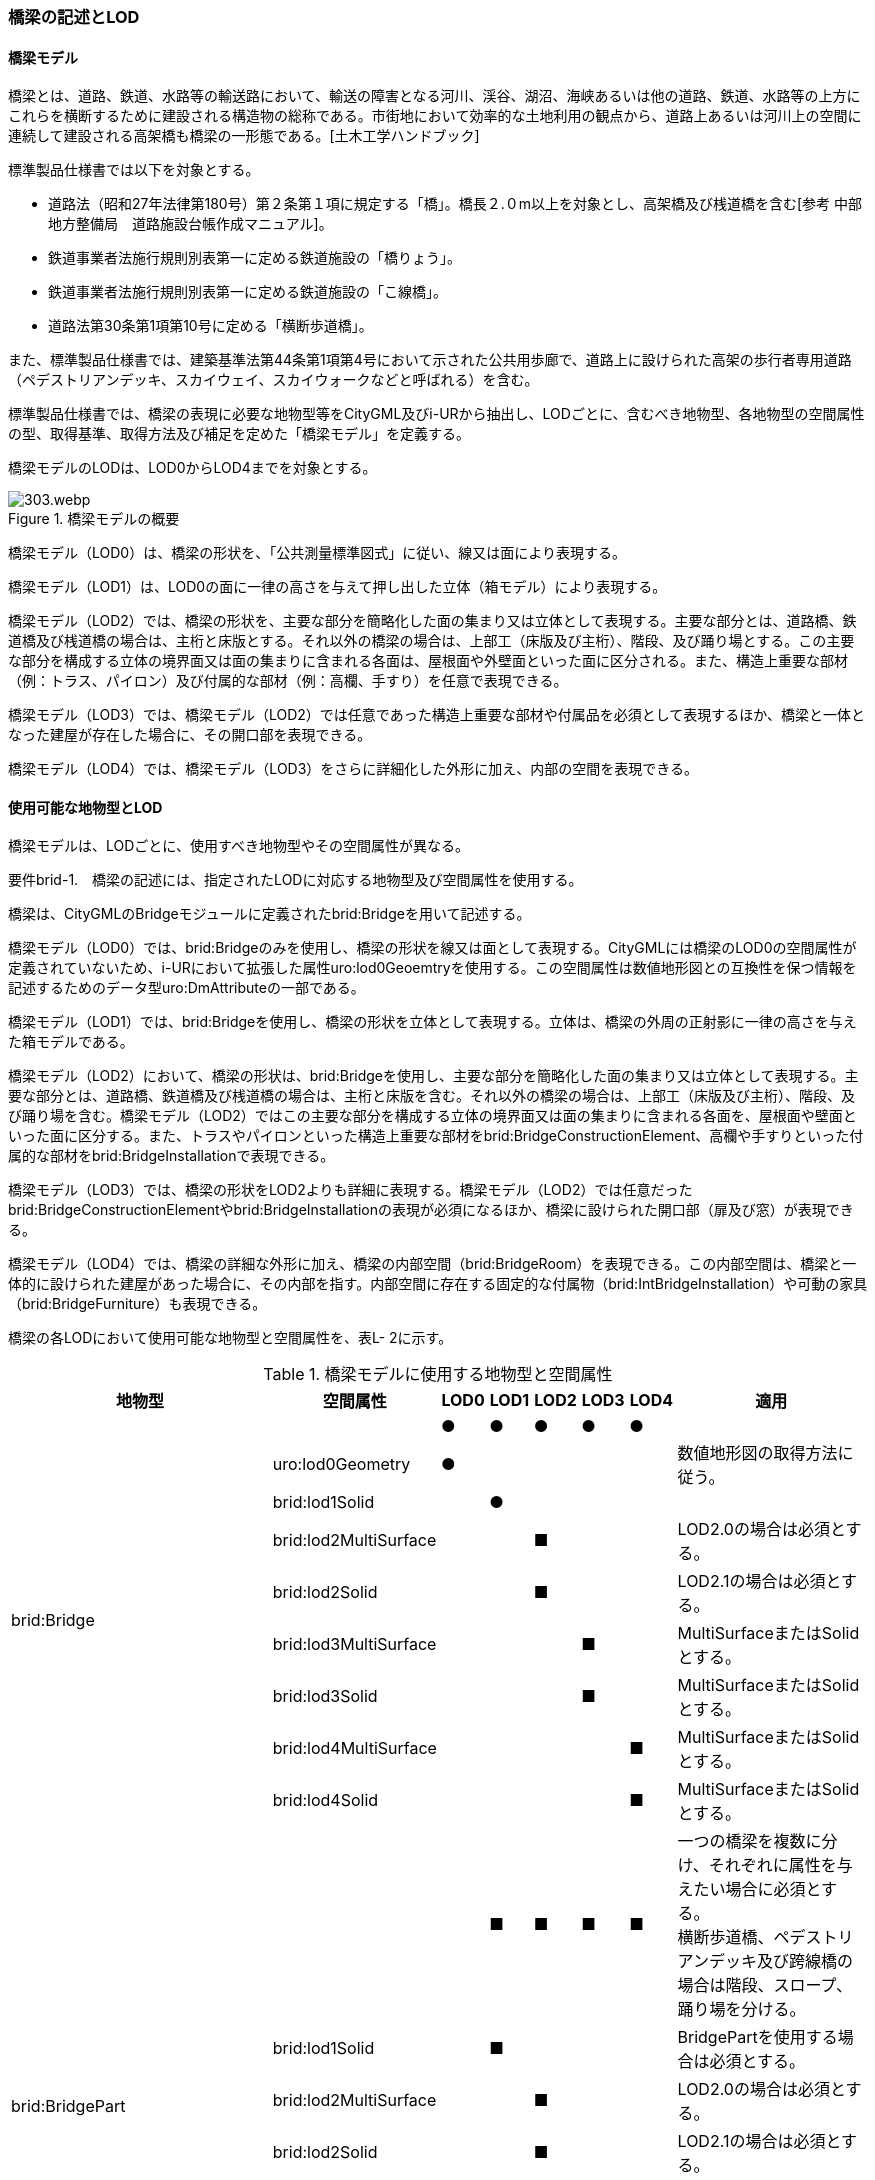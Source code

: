 [[tocL_02]]
=== 橋梁の記述とLOD

==== 橋梁モデル

橋梁とは、道路、鉄道、水路等の輸送路において、輸送の障害となる河川、渓谷、湖沼、海峡あるいは他の道路、鉄道、水路等の上方にこれらを横断するために建設される構造物の総称である。市街地において効率的な土地利用の観点から、道路上あるいは河川上の空間に連続して建設される高架橋も橋梁の一形態である。[土木工学ハンドブック]

標準製品仕様書では以下を対象とする。

* 道路法（昭和27年法律第180号）第２条第１項に規定する「橋」。橋長２.０m以上を対象とし、高架橋及び桟道橋を含む[参考 中部地方整備局　道路施設台帳作成マニュアル]。

* 鉄道事業者法施行規則別表第一に定める鉄道施設の「橋りょう」。

* 鉄道事業者法施行規則別表第一に定める鉄道施設の「こ線橋」。

* 道路法第30条第1項第10号に定める「横断歩道橋」。

また、標準製品仕様書では、建築基準法第44条第1項第4号において示された公共用歩廊で、道路上に設けられた高架の歩行者専用道路（ペデストリアンデッキ、スカイウェイ、スカイウォークなどと呼ばれる）を含む。

標準製品仕様書では、橋梁の表現に必要な地物型等をCityGML及びi-URから抽出し、LODごとに、含むべき地物型、各地物型の空間属性の型、取得基準、取得方法及び補足を定めた「橋梁モデル」を定義する。

橋梁モデルのLODは、LOD0からLOD4までを対象とする。

.橋梁モデルの概要
image::images/303.webp.png[]

橋梁モデル（LOD0）は、橋梁の形状を、「公共測量標準図式」に従い、線又は面により表現する。

橋梁モデル（LOD1）は、LOD0の面に一律の高さを与えて押し出した立体（箱モデル）により表現する。

橋梁モデル（LOD2）では、橋梁の形状を、主要な部分を簡略化した面の集まり又は立体として表現する。主要な部分とは、道路橋、鉄道橋及び桟道橋の場合は、主桁と床版とする。それ以外の橋梁の場合は、上部工（床版及び主桁）、階段、及び踊り場とする。この主要な部分を構成する立体の境界面又は面の集まりに含まれる各面は、屋根面や外壁面といった面に区分される。また、構造上重要な部材（例：トラス、パイロン）及び付属的な部材（例：高欄、手すり）を任意で表現できる。

橋梁モデル（LOD3）では、橋梁モデル（LOD2）では任意であった構造上重要な部材や付属品を必須として表現するほか、橋梁と一体となった建屋が存在した場合に、その開口部を表現できる。

橋梁モデル（LOD4）では、橋梁モデル（LOD3）をさらに詳細化した外形に加え、内部の空間を表現できる。


==== 使用可能な地物型とLOD

橋梁モデルは、LODごとに、使用すべき地物型やその空間属性が異なる。

****
要件brid-1.　橋梁の記述には、指定されたLODに対応する地物型及び空間属性を使用する。
****

橋梁は、CityGMLのBridgeモジュールに定義されたbrid:Bridgeを用いて記述する。

橋梁モデル（LOD0）では、brid:Bridgeのみを使用し、橋梁の形状を線又は面として表現する。CityGMLには橋梁のLOD0の空間属性が定義されていないため、i-URにおいて拡張した属性uro:lod0Geoemtryを使用する。この空間属性は数値地形図との互換性を保つ情報を記述するためのデータ型uro:DmAttributeの一部である。

橋梁モデル（LOD1）では、brid:Bridgeを使用し、橋梁の形状を立体として表現する。立体は、橋梁の外周の正射影に一律の高さを与えた箱モデルである。

橋梁モデル（LOD2）において、橋梁の形状は、brid:Bridgeを使用し、主要な部分を簡略化した面の集まり又は立体として表現する。主要な部分とは、道路橋、鉄道橋及び桟道橋の場合は、主桁と床版を含む。それ以外の橋梁の場合は、上部工（床版及び主桁）、階段、及び踊り場を含む。橋梁モデル（LOD2）ではこの主要な部分を構成する立体の境界面又は面の集まりに含まれる各面を、屋根面や壁面といった面に区分する。また、トラスやパイロンといった構造上重要な部材をbrid:BridgeConstructionElement、高欄や手すりといった付属的な部材をbrid:BridgeInstallationで表現できる。

橋梁モデル（LOD3）では、橋梁の形状をLOD2よりも詳細に表現する。橋梁モデル（LOD2）では任意だったbrid:BridgeConstructionElementやbrid:BridgeInstallationの表現が必須になるほか、橋梁に設けられた開口部（扉及び窓）が表現できる。

橋梁モデル（LOD4）では、橋梁の詳細な外形に加え、橋梁の内部空間（brid:BridgeRoom）を表現できる。この内部空間は、橋梁と一体的に設けられた建屋があった場合に、その内部を指す。内部空間に存在する固定的な付属物（brid:IntBridgeInstallation）や可動の家具（brid:BridgeFurniture）も表現できる。

橋梁の各LODにおいて使用可能な地物型と空間属性を、表L- 2に示す。

[cols=8]
.橋梁モデルに使用する地物型と空間属性
|===
^h| 地物型 ^h| 空間属性 ^h| LOD0 ^h| LOD1 ^h| LOD2 ^h| LOD3 ^h| LOD4 ^h| 適用
.9+| brid:Bridge | ^| ● ^| ● ^| ● ^| ● ^| ● |
| uro:lod0Geometry ^| ● ^| ^| ^| ^| | 数値地形図の取得方法に従う。
| brid:lod1Solid ^| ^| ● ^| ^| ^| |
| brid:lod2MultiSurface ^| ^| ^| ■ ^| ^| | LOD2.0の場合は必須とする。
| brid:lod2Solid ^| ^| ^| ■ ^| ^| | LOD2.1の場合は必須とする。
| brid:lod3MultiSurface ^| ^| ^| ^| ■ ^| | MultiSurfaceまたはSolidとする。
| brid:lod3Solid ^| ^| ^| ^| ■ ^| | MultiSurfaceまたはSolidとする。
| brid:lod4MultiSurface ^| ^| ^| ^| ^| ■ | MultiSurfaceまたはSolidとする。
| brid:lod4Solid ^| ^| ^| ^| ^| ■ | MultiSurfaceまたはSolidとする。
.8+| brid:BridgePart
|
^|
^| ■
^| ■
^| ■
^| ■
a| 一つの橋梁を複数に分け、それぞれに属性を与えたい場合に必須とする。 +
横断歩道橋、ペデストリアンデッキ及び跨線橋の場合は階段、スロープ、踊り場を分ける。

| brid:lod1Solid ^| ^| ■ ^| ^| ^| | BridgePartを使用する場合は必須とする。
| brid:lod2MultiSurface ^| ^| ^| ■ ^| ^| | LOD2.0の場合は必須とする。
| brid:lod2Solid ^| ^| ^| ■ ^| ^| | LOD2.1の場合は必須とする。
| brid:lod3MultiSurface ^| ^| ^| ^| ■ ^| | MultiSurfaceまたはSolidとする。
| brid:lod3Solid ^| ^| ^| ^| ■ ^| | MultiSurfaceまたはSolidとする。
| brid:lod4MultiSurface ^| ^| ^| ^| ^| ■ | MultiSurfaceまたはSolidとする。
| brid:lod4Solid ^| ^| ^| ^| ^| ■ | MultiSurfaceまたはSolidとする。
.5+| brid:BridgeConstructionElement　 | ^| ^| ^| ○ ^| ■ ^| ● | LOD2.1で使用できる。 LOD3では、橋脚及び橋台は、横断歩道橋、ペデストリアンデッキ及び跨線橋の場合に必須とする。
| brid:lod1Geometry ^| ^| ^| ^| ^| | 対象外とする。
| brid:lod2Geometry ^| ^| ^| ■ ^| ^| | MultiSurfaceを基本とする。
| brid:lod3Geometry ^| ^| ^| ^| ■ ^| | MultiSurfaceを基本とする。
| brid:lod4Geometry ^| ^| ^| ^| ^| ● | MultiSurfaceを基本とする。
.4+| brid:BridgeInstallation　 | ^| ^| ^| ○ ^| ● ^| ● | LOD2.1で使用できる。
| brid:lod2Geometry ^| ^| ^| ■ ^| ^| | BridgeInstallationを作成する場合は必須とする。
| brid:lod3Geometry ^| ^| ^| ^| ● ^| | MultiSurfaceを基本とする。
| brid:lod4Geometry ^| ^| ^| ^| ^| ● | MultiSurfaceを基本とする。
.4+| brid:RoofSurface　 | ^| ^| ^| ■ ^| ■ ^| ■ | 屋根がある場合は必須とする。
| brid:lod2MultiSurface ^| ^| ^| ■ ^| ^| | brid:RoofSurfaceを作る場合は必須とする。
| brid:lod3MultiSurface ^| ^| ^| ^| ■ ^| | brid:RoofSurfaceを作る場合は必須とする。
| brid:lod4MultiSurface ^| ^| ^| ^| ^| ■ | brid:RoofSurfaceを作る場合は必須とする。
.4+| brid:OuterFloorSurface　 | ^| ^| ^| ■ ^| ■ ^| ■ | 屋根が無い場合は必須とする。
| brid:lod2MultiSurface ^| ^| ^| ■ ^| ^| | brid: OuterFloorSurfaceを作る場合は必須とする。
| brid:lod3MultiSurface ^| ^| ^| ^| ■ ^| | brid: OuterFloorSurfaceを作る場合は必須とする。
| brid:lod4MultiSurface ^| ^| ^| ^| ^| ■ | brid: OuterFloorSurfaceを作る場合は必須とする。
.4+| brid:WallSurface　 | ^| ^| ^| ■ ^| ● ^| ● | 橋梁の形状を構成する面のうち、側方の面に使用する。 LOD2.1の場合は必須とする。
| brid:lod2MultiSurface ^| ^| ^| ■ ^| ^| |
| brid:lod3MultiSurface ^| ^| ^| ^| ● ^| |
| brid:lod4MultiSurface ^| ^| ^| ^| ^| ● |
.4+| brid:GroundSurface　 | ^| ^| ^| ■ ^| ● ^| ● | 橋梁の形状を構成する面のうち、接地する下向きの面に使用する。 LOD2.1では必須とする。
| brid:lod2MultiSurface ^| ^| ^| ■ ^| ^| |
| brid:lod3MultiSurface ^| ^| ^| ^| ● ^| |
| brid:lod4MultiSurface ^| ^| ^| ^| ^| ● |
.4+| brid:OuterCeilingSurface　 | ^| ^| ^| ■ ^| ■ ^| ■ | 壁面のうち、接地しない下向きの面に使用する。
| brid:lod2MultiSurface ^| ^| ^| ■ ^| ^| | brid:OuterCeilingSurfaceを作る場合は必須とする。
| brid:lod3MultiSurface ^| ^| ^| ^| ■ ^| | brid:OuterCeilingSurfaceを作る場合は必須とする。
| brid:lod4MultiSurface ^| ^| ^| ^| ^| ■ | brid:OuterCeilingSurfaceを作る場合は必須とする。
.4+| brid:ClosureSurface　 | ^| ^| ^| ■ ^| ■ ^| ■ | 一つの橋梁を主題属性の異なる複数の部分に分ける場合は必須とする。
| brid:lod2MultiSurface ^| ^| ^| ■ ^| ^| | ClosureSurfaceを作成する場合は必須とする。
| brid:lod3MultiSurface ^| ^| ^| ^| ■ ^| | ClosureSurfaceを作成する場合は必須とする。
| brid:lod4MultiSurface ^| ^| ^| ^| ^| ■ | ClosureSurfaceを作成する場合は必須とする。
.2+| brid:InteriorWallSurface　　 | ^| ^| ^| ^| ^| ○ |
| brid:lod4MultiSurface ^| ^| ^| ^| ^| ■ | InteriorWallSurfaceを作成する場合は必須とする。
.2+| brid:CeilingSurface　　 | ^| ^| ^| ^| ^| ○ |
| brid:lod4MultiSurface ^| ^| ^| ^| ^| ■ | CeilingSurfaceを作成する場合は必須とする。
.2+| brid:FloorSurface　　 | ^| ^| ^| ^| ^| ○ |
| brid:lod4MultiSurface ^| ^| ^| ^| ^| ■ | FloorSurfaceを作成する場合は必須とする。
.3+| brid:Door | ^| ^| ^| ^| ○ ^| ○ |
| brid:lod3MultiSurface ^| ^| ^| ^| ■ ^| | Doorを作成する場合は必須とする。
| brid:lod4MultiSurface ^| ^| ^| ^| ^| ■ | Doorを作成する場合は必須とする。
.3+| brid:Window | ^| ^| ^| ^| ○ ^| ○ |
| brid:lod3MultiSurface ^| ^| ^| ^| ■ ^| | Windowを作成する場合は必須とする。
| brid:lod4MultiSurface ^| ^| ^| ^| ^| ■ | Windowを作成する場合は必須とする。
.3+| brid:BridgeRoom　 | ^| ^| ^| ^| ^| ○ |
| brid:lod4Solid ^| ^| ^| ^| ^| ■ | Solidを基本とする。
| brid:lod4MultiSurface ^| ^| ^| ^| ^| ■ | Solidを構成できない場合はMultiSurfaceとする。
.2+| brid:IntBridgeInstallation　　 | ^| ^| ^| ^| ^| ○ |
| brid:lod4Geometry
^|
^|
^|
^|
^| ■
a| IntBridgeInstallation を作成する場合は必須とする。 +
MultiSufaceを基本とする。

.2+| brid:BridgeFurniture　 | ^| ^| ^| ^| ^| ○ |
| brid:lod4Geometry
^|
^|
^|
^|
^| ■
a| IntBridgeInstallation を作成する場合は必須とする。 +
MultiSufaceを基本とする。

|===

[key]
●:: 必須
■:: 条件付必須
〇:: 任意（ユースケースに応じて要否を決定してよい）

補足

LOD0は、数値地形図との互換性を考慮した区分である。LOD1は、LOD0の編集を前提とした区分である。また、LOD2は航空写真等上空からの取得、LOD3はMMSによる点群や画像等、側面からの取得を前提とした区分である。さらに、LOD4は、地上レーザ点群等による取得及びBIM/CIM又は図面の利用を前提とした区分である。

ただし橋梁の形状の一部は、橋台や橋脚のように、道路下部に存在し、上空からの取得が困難である。そこで、LOD2は、原典資料から取得できない部分の形状の推定有無によりLODを細分している。


==== 橋梁の空間属性

　LOD0

橋梁モデル(LOD0)では、橋梁の形状を線又は面により表現する。このとき、橋梁オブジェクトは、橋梁モデル（LOD0）の定義に従ったものでなければならない。

****
要件brid-2.　橋梁のLOD0の形状は、橋梁モデル（LOD0）の定義に従う。
****

橋梁モデル（LOD0）の取得方法は、「作業規程の準則　付録７　公共測量標準図式」（以下、「公共測量標準図式」という）に従う。

　LOD1

橋梁モデル（LOD1）では、橋梁の形状を立体により記述する。このとき、橋梁オブジェクトは、橋梁モデル（LOD1）の定義に従ったものでなければならない。

****
要件brid-3.　橋梁のLOD1の形状は、橋梁モデル（LOD1）の定義に従う。
****

道路橋及び鉄道橋は、橋梁の縁線をつないだ外周を、地表面から一律の高さで下向きに押し出した立体とする。ひ開部は含めない。橋梁モデル（LOD0）に橋脚の外周が含まれている場合は、橋脚を含めた外周に一律の高さを与える。

桟道橋は、縁線、斜面に接している側の道路縁及び橋脚の外周を含む桟道橋の外周に、地表面から一律の高さで下向きに押し出した立体とする。

横断歩道橋、跨線橋及びペデストリアンデッキは、構造物の上からの正射影の外周を、地表面から一律の高さで上向きに押し出した立体とする。幅員が1m以上の徒橋は、縁線をつないだ外周を地表面から一律の高さで下向きに押し出した立体とする。

****
要件brid-4.　brid:lod1Solid で示される立体は、橋梁の縁線をつないだ外周を、地表面から一律の高さ下向き又は上向きに押し出した立体とする。
****

[cols="10,23,23,23,23"]
.表 L- 3　橋梁モデル（LOD1）の取得例
|===
^h| 4+^h| LOD1
^h| 取得例
a|
image::images/304.webp.png[]

a|
image::images/305.webp.png[]

a|
image::images/306.webp.png[]

a|
image::images/307.webp.png[]

^h| 説明 | 道路橋及び鉄道橋は、橋梁の縁線をつないだ外周を、地上から一律の高さで下向きに押し出した立体とする。ひ開部は含めない。 橋梁モデル（LOD0）に橋脚の外周が含まれている場合は、橋脚を含めた外周とする。 | 桟道橋は、縁線又は斜面に接している側の道路縁及び橋脚の外周を含む桟道橋の外周を、地表面から一律の高さで下向き押し出した立体とする。 | 横断歩道橋、跨線橋及びペデストリアンデッキは、構造物の上方からの正射影の外周を、地表面から一律の高さで上向きに押し出した立体とする。 | 徒橋の縁線をつないだ外周を、地表面から一律の高さで下向きに押し出した立体とする。

|===

　LOD2

橋梁モデル（LOD2）では、橋梁の形状を面又は立体により表現する。このとき、橋梁オブジェクトは、橋梁モデル（LOD2）の定義に従ったものでなければならない。橋梁モデル（LOD2）は、橋梁の形状を面で表現するか立体で表現するかによりLOD2.0及びLOD2.1に区分する。

****
要件brid-5.　橋梁のLOD2の形状は、橋梁モデル（LOD2.0）又は橋梁モデル（LOD2.1）の定義に従う。
****

橋梁モデル（LOD2.0）では、橋梁の形状を面の集まりとして表現し、橋梁モデル（LOD2.1）では、橋梁の形状を立体として表現する。

[cols="1,3,3,3"]
.表 L- 4　橋梁モデル（LOD2）の取得例
|===
^h| 3+^h| LOD2.0
^h| 取得例
a|
image::images/308.webp.png[]
2+a|
image::images/309.webp.png[]

^h| 説明
| 道路橋、桟道橋及び鉄道橋は、床版の外周を、高さをもった面として表現する。
2+a| 横断歩道橋、ペデストリアンデッキ及び跨線橋は、本体（上部工、階段及び踊り場）の外周を取得し、高さをもった面として表現する。 +
階段の個々の段は取得せず、下端と上端を結んだ平面として表現する。

^h| 3+^h| LOD2.1
^h| 取得例
a|
image::images/310.webp.png[]
a|
image::images/311.webp.png[]
a|
image::images/312.webp.png[]

^h| 説明
a| 道路橋、桟道橋及び鉄道橋は、床版及び主桁によって、厚みと高さをもった立体として表現する。 +
橋脚などの構造上不可欠な部材（BridgeConstructionElement）を表現してもよい。 +
上図では、橋脚を表現している。
a| 横断歩道橋、ペデストリアンデッキ及び跨線橋は、本体（上部工、階段及び踊り場）を、それぞれを厚みと高さを持った立体として表現する。 +
上部工、階段及び踊り場は分けて取得できる。階段の個々の段は取得せず、下端と上端を結んだ面として表現する。
a| 横断歩道橋等に本体と一体的な屋根があった場合は、境界面を分けて取得する。上図では、上部工が屋根と壁に囲まれているため、屋根（RoodSurface）及び外壁面（WallSurface）及び下面（OuterCeilingSurface）に境界線を分けて取得している。 +
橋脚などの構造上重要な部材（BridgeConstructionElement）を表現してもよい。上図では、橋脚を表現している。

|===

　LOD3

橋梁モデル（LOD3）では、橋梁の形状を、主要な部分の外形を構成する特徴点から構成する面の集まり又はこれらの面を境界面とする立体として表現する。

****
要件brid-6.　橋梁のLOD3の形状は、橋梁モデル（LOD3）の定義に従う。
****

[cols="6,17,17"]
.表 L- 5　橋梁モデル（LOD3）の取得例
|===
h| 2+^h| LOD3
^h| 取得例
a|
image::images/313.webp.png[]
a|
image::images/314.webp.png[]

^h| 説明 | 道路橋及び鉄道橋の場合は、床版及び主桁以外の構造上不可欠な部材をBridgeConstructionElementとして取得する。上図の例では橋脚が該当する。それ以外の橋梁の外観を構成する部材をBridgeInstallationとして取得する。上図の例では高欄が該当する。 | 跨線橋の場合は、道路橋及び鉄道橋と同様に、床版及び主桁以外の構造上不可欠な部材をBridgeConstructionElementとして取得する。上図の例では橋脚が該当する。それ以外の橋梁の外観を構成する部材をBridgeInstallationとして取得する。上図の例では高欄が該当する。
h| 2+^h| LOD3
^h| 取得例
a|
image::images/315.webp.png[]
a|
image::images/316.webp.png[]

^h| 説明
a| ケーブル橋の場合、パイロン、ケーブル及び吊材を構造上不可欠な部材（BridgeConstructionElement）として取得する。 +
このとき、吊材は1本1本取得せず、吊材が存在する範囲をまとめて一つの面として取得してもよい。
| 横断歩道橋、ペデストリアンデッキ及び跨線橋の場合は、本体（上部工、階段及び踊り場）以外の構造上不可欠な部材をBridgeConstructionElementとして取得する。上図の例では橋脚が該当する。それ以外の橋梁の外観を構成する部材をBridgeInstallationとして取得する。上図の例では高欄が該当する。横断歩道橋、ペデストリアンデッキ及び跨線橋の本体（上部工、階段及び踊り場）に屋根がある場合、庇はBridgeInstallationとして取得する。

|===


==== 橋梁の主題属性

橋梁の主題属性には、あらかじめCityGML又はGMLにおいて定義された属性（接頭辞brid、gml）と、i-URにより拡張された属性（接頭辞uro）がある。CityGMLで定義された属性は、橋梁の機能など、基本的な情報となる。

i-URにより拡張された属性には、大きく10種類の属性がある。橋梁の管理に関する基本的な情報（uro:bridBaseAttribute）、橋梁の構造に関する情報（uro:bridStructureAttribute）、橋梁の機能に関する情報（uro:bridFunctionalAttribute）、橋梁の損傷に関する情報（uro:bridRiskAssessmentAttribute）、橋梁の災害リスクに関する情報（uro:bridDisasterRiskAttribute）、作成した橋梁のデータ品質に関する情報（uro:DataQualityAttribute）、特定分野における施設の分類情報（uro:FacilityTypeAttribute）、その分野における施設の識別情報（uro:FacilityIdAttribute）、その分野における施設の詳細な属性（uro:FacilityAttribute）、公共測量標準図式による図形表現に必要な情報（uro:bridDmAttribute）である。

　構造物管理属性（uro:bridBaseAttribute）

橋梁の管理者や建設に関する諸元等、橋梁の管理に必要な基本的な情報。

　構造物構造属性（uro:bridStructureAttribute）

橋梁の延長や幅員など、橋梁の構造に関する情報。

　構造物機能属性（uro:bridFunctionalAttribute）

橋梁の利用者や進行方向。

　構造物損傷属性（uro:bridRiskAssessmentAttribute）

構造物の損傷及び対応状況に関する情報。

　災害リスク属性（uro:bridDisasterRiskAttribute）

浸水想定区域や土砂災害警戒区域等の災害リスクに関する情報。

　施設管理のための属性

施設管理のための属性は、港湾施設及び漁港施設、河川管理施設や公園管理施設等の施設管理に必要な情報を定義した属性である。施設管理のための属性は以下のデータ型を用いて記述する。

(1) 施設分類属性（uro:FacilityTypeAttribute）

uro:FacilityTypeAttributeは、各分野で定める施設の区分を記述するためのデータ型である。CityGMLは、地物型を物体としての性質に着目して定義し、機能や用途は属性で区分している。例えば、「橋梁（brid:Bridge）」という地物型を定義し、属性functionにより「道路橋」や「鉄道橋」を区分している。これにより、都市に存在する様々な地物を、分野を問わず網羅的に、かつ、矛盾が無く表現することを目指している。一方、各分野には独自の施設の区分がある。この区分は当該分野での施設管理に必要な情報であるが、CityGMLの地物型の区分とは一致しない。そこで、これらの地物型に分野独自の区分を付与するためにこのデータ型を用いる。uro:FacilityTypeAttributeは、二つの属性をもつ。uro:classは分野を特定するための属性である。またuro:functionは、uro:classにより特定した分野における施設の区分を示す。

標準製品仕様書では、港湾施設、漁港施設及び公園施設については標準製品仕様書においてuro:functionの区分が示されている。その他の区分についてはuro:classへの分野の追加も含め、拡張製品仕様書において拡張できる。

(2) 施設識別属性（uro:FacilityIdAttribute）

uro:FacilityIdAttributeは、施設の位置を特定する情報及び施設を識別する情報を記述するためのデータ型である。uro:FacilityIdAttributeは、施設を識別するための情報として、識別子（uro:id）や正式な名称以外の呼称（uro:alternativeName）に加え、施設の位置を示すための、都道府県（uro:prefecture）、市区町村（uro:city）及び開始位置の経緯度（uro:startLat、uro:startLong）を属性としてもつ。また、鉄道上や道路上の施設については、路線や距離標での位置特定のための属性（uro:route、uro:startPost、uro:endPost）を使用できる。

なお、河川管理施設の場合は、uro:FacilityIdAttributeを継承するuro:RiverFacilityIdAttributeを使用する。これにより、左右岸上での位置の情報を記述できる。

(3) 施設詳細属性（uro:FacilityAttribute）

uro:FacilityAttributeは、各分野において施設管理に必要となる情報を記述するためのデータ型である。uro:FacilityAttributeは、抽象クラスであり、これを継承する具象となるデータ型に、施設の区分毎に必要となる情報を属性として定義している。

標準製品仕様書では、港湾施設、漁港施設及び公園施設について、細分した施設の区分ごとにデータ型を定義している。また、施設に関する工事や点検の状況や内容を記述するためのデータ型（uro:MaintenanceHistoryAttribute）を定義している。

　数値地形図属性（uro:bridDmAttribute）

公共測量標準図式に従った形状表現に必要な情報を格納するための属性である。LOD0の幾何オブジェクトのほか、数値地形図との互換性を保つために必要な情報が、属性として定義されている。

　品質属性（uro:DataQualityAttribute）

橋梁オブジェクトの作成に使用した原典資料の記録や、適用した詳細なLODの区分を示すための属性である。

使用した原典資料やそれに基づくデータの品質、また、採用したLODは、データセットのメタデータに記録できる。ただし、データセット全体に対して一つのメタデータを作成することが基本となり、個々の都市オブジェクトの品質を記録することは困難である。

そこで、標準製品仕様書では、個々のデータに対してデータ品質に関する情報を記述するための属性として、「データ品質属性」（uro:DataQualityAttribute）を定義している。データ品質属性は、属性としてデータ作成に使用した原典資料の地図情報レベル、その他原典資料の諸元及び精緻化したLODをもつ。

3D都市モデルに含まれる全ての橋梁オブジェクトは、このデータ品質属性を必ず作成しなければならない。ただし、橋梁（brid:Bridge）又は橋梁部分（brid:BridegPart）に対してデータ品質属性を付与することはできるが、これを構成する屋根面や外壁面（brid:_BoundarySurfaceの下位クラス）にデータ品質属性を付与することはできない。

